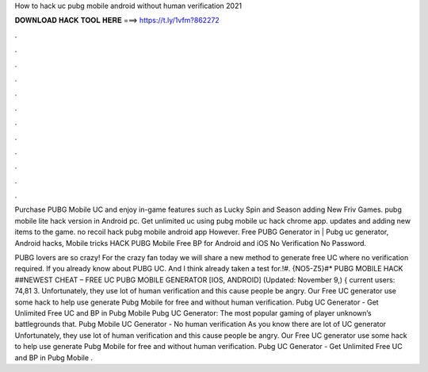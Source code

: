 How to hack uc pubg mobile android without human verification 2021



𝐃𝐎𝐖𝐍𝐋𝐎𝐀𝐃 𝐇𝐀𝐂𝐊 𝐓𝐎𝐎𝐋 𝐇𝐄𝐑𝐄 ===> https://t.ly/1vfm?862272



.



.



.



.



.



.



.



.



.



.



.



.

Purchase PUBG Mobile UC and enjoy in-game features such as Lucky Spin and Season adding New Friv Games. pubg mobile lite hack version in Android pc. Get unlimited uc using pubg mobile uc hack chrome app. updates and adding new items to the game. no recoil hack pubg mobile android app However. Free PUBG Generator in | Pubg uc generator, Android hacks, Mobile tricks HACK PUBG Mobile Free BP for Android and iOS No Verification No Password.

PUBG lovers are so crazy! For the crazy fan today we will share a new method to generate free UC where no verification required. If you already know about PUBG UC. And I think already taken a test for.!#. {NO5-Z5}#* PUBG MOBILE HACK ##NEWEST CHEAT – FREE UC PUBG MOBILE GENERATOR [IOS, ANDROID] (Updated: November 9,) { current users: 74,81 3. Unfortunately, they use lot of human verification and this cause people be angry. Our Free UC generator use some hack to help use generate Pubg Mobile for free and without human verification. Pubg UC Generator - Get Unlimited Free UC and BP in Pubg Mobile Pubg UC Generator: The most popular gaming of player unknown’s battlegrounds that. Pubg Mobile UC Generator - No human verification As you know there are lot of UC generator Unfortunately, they use lot of human verification and this cause people be angry. Our Free UC generator use some hack to help use generate Pubg Mobile for free and without human verification. Pubg UC Generator - Get Unlimited Free UC and BP in Pubg Mobile .
